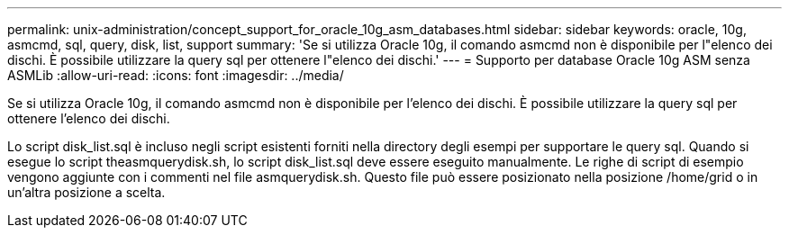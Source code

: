 ---
permalink: unix-administration/concept_support_for_oracle_10g_asm_databases.html 
sidebar: sidebar 
keywords: oracle, 10g, asmcmd, sql, query, disk, list, support 
summary: 'Se si utilizza Oracle 10g, il comando asmcmd non è disponibile per l"elenco dei dischi. È possibile utilizzare la query sql per ottenere l"elenco dei dischi.' 
---
= Supporto per database Oracle 10g ASM senza ASMLib
:allow-uri-read: 
:icons: font
:imagesdir: ../media/


[role="lead"]
Se si utilizza Oracle 10g, il comando asmcmd non è disponibile per l'elenco dei dischi. È possibile utilizzare la query sql per ottenere l'elenco dei dischi.

Lo script disk_list.sql è incluso negli script esistenti forniti nella directory degli esempi per supportare le query sql. Quando si esegue lo script theasmquerydisk.sh, lo script disk_list.sql deve essere eseguito manualmente. Le righe di script di esempio vengono aggiunte con i commenti nel file asmquerydisk.sh. Questo file può essere posizionato nella posizione /home/grid o in un'altra posizione a scelta.
